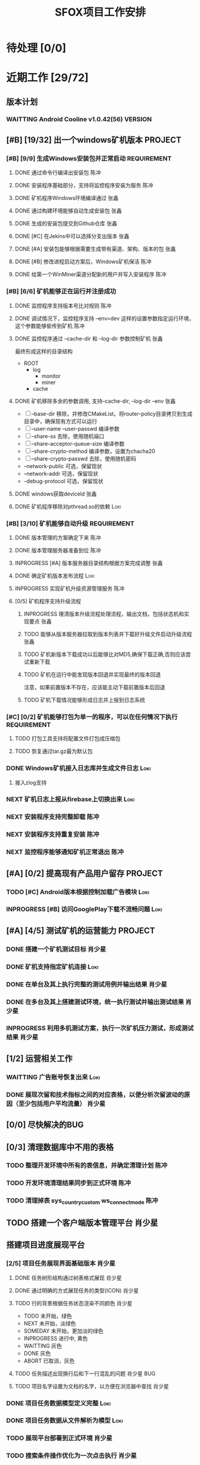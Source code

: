 #+LAST_MOBILE_CHANGE: 2020-01-15 23:40:43
#+TITLE: SFOX项目工作安排
:PROPERTIES:
#+SEQ_TODO: TODO(t) NEXT(n!) WAITTING(w@/!) SOMEDAY(s!) INPROGRESS(p!) | DONE(d@/!) ABORT(a@/!)
#+TAGS:
#+TAGS: Loki(l) 陈冲(c) 肖少星(s) 张鑫(x)
#+TAGS: PROJECT(p) REQUIREMENT(r) BUG(b) VERSION(v)
#+TAGS: REFINE
#+STARTUP: logdrawer
#+STARTUP: content
#+STARTUP: hidestars
#+STARTUP: indent
#+ARCHIVE: Archive/%s::
#+CATEGORY: SFOX
:END:

* 待处理 [0/0]
:PROPERTIES:
:ID:       E5E8A3B8-77F2-4644-B82D-EF5F35B0D0F8
:END:
* 近期工作 [29/72]
:PROPERTIES:
:ID:       DC7F5E66-20E3-42DA-BE24-172E670ED505
:COOKIE_DATA: todo recursive
:END:
** 版本计划
:PROPERTIES:
:ID:       6E090367-600B-4623-95B2-25BD50EE1552
:END:
*** WAITTING Android Cooline v1.0.42(56)                          :VERSION:
:PROPERTIES:
:ID:       B7A1218E-79FC-4A94-82E0-0B8323A4E40E
:END:
** [#B] [19/32] 出一个windows矿机版本                              :PROJECT:
:PROPERTIES:
:ID:       4539B129-AFDC-4812-B893-E39627703B0B
:COOKIE_DATA: todo recursive
:END:
*** [#B] [9/9] 生成Windows安装包并正常启动                    :REQUIREMENT:
:PROPERTIES:
:ID:       0AC5F175-1868-49F0-9A8C-D398E5422074
:END:
**** DONE 通过命令行编译出安装包                                    :陈冲:
    SCHEDULED: <2020-01-08 Wed>
    :PROPERTIES:
    :ID:       0F220B8B-639B-4060-825E-287F3442BE44
    :END:
**** DONE 安装程序基础部分，支持将监控程序安装为服务                :陈冲:
SCHEDULED: <2020-01-02 Thu>
:PROPERTIES:
:ID:       0DF6F65C-E485-4ACD-A0FD-488C04105DF9
:END:
:LOGBOOK:
- State "DONE"       from "INPROGRESS" [2020-01-16 Thu 18:23]
:END:
**** DONE 矿机程序Windows环境编译通过                               :张鑫:
:PROPERTIES:
:ID:       6D580D07-6F06-4836-88A8-BDB1DD3DB104
:END:
:LOGBOOK:
- State "DONE"       from "TODO"       [2020-01-10 Fri 12:20] \\
  编译完成，下一步需要完成串联工作
:END:
**** DONE 通过构建环境能够自动生成安装包                            :张鑫:
SCHEDULED: <2020-01-10 Fri>
:PROPERTIES:
:ID:       EF82DEF4-2D78-4E5A-8ED3-8655545A4DAC
:END:
:LOGBOOK:
- State "TODO"       from              [2020-01-12 Sun 00:28]
:END:
**** DONE 生成的安装包提交到Github仓库                              :张鑫:
SCHEDULED: <2020-01-19 Sun>
:PROPERTIES:
:ID:       06D7AAB1-E747-4CC4-9193-55BB08595405
:END:
:LOGBOOK:
- State "DONE"       from "INPROGRESS" [2020-01-19 Sun 17:45]
- State "INPROGRESS" from              [2020-01-19 Sun 11:08]
:END:
**** DONE [#C] 在Jekins中可以选择分支出版本                         :张鑫:
SCHEDULED: <2020-02-07 Fri>
:LOGBOOK:
- State "DONE"       from "INPROGRESS" [2020-02-14 Fri 10:06]
- State "INPROGRESS" from "TODO"       [2020-02-10 Mon 10:41]
:END:
**** DONE [#A] 安装包能够根据需要生成带有渠道、架构、版本的包       :张鑫:
SCHEDULED: <2020-02-07 Fri>
:LOGBOOK:
- State "DONE"       from "INPROGRESS" [2020-02-13 Thu 10:02]
- State "INPROGRESS" from "TODO"       [2020-02-10 Mon 10:40]
:END:
**** DONE [#B] 修改进程启动方案后，Windows矿机保活                  :陈冲:
SCHEDULED: <2020-02-10 Mon>
:LOGBOOK:
- State "DONE"       from "INPROGRESS" [2020-02-14 Fri 10:00]
- State "INPROGRESS" from "TODO"       [2020-02-10 Mon 10:41]
:END:
**** DONE 给第一个WinMiner渠道分配新的用户并写入安装程序            :陈冲:
SCHEDULED: <2020-02-11 Tue>
:LOGBOOK:
- State "DONE"       from "INPROGRESS" [2020-02-14 Fri 10:00]
- State "INPROGRESS" from              [2020-02-11 Tue 10:14]
:END:
*** [#B] [6/6] 矿机能够正在运行并注册成功
:PROPERTIES:
:ID:       87B7F4CD-D058-405C-BE34-E0A453FEE123
:END:
**** DONE 监控程序支持版本号比对规则                                :陈冲:
SCHEDULED: <2020-01-17 Fri>
:PROPERTIES:
:ID:       F2F78611-6A9C-4782-AEA7-8C1F7C78D553
:END:
:LOGBOOK:
- State "DONE"       from "INPROGRESS" [2020-01-20 Mon 10:26]
:END:
**** DONE 调试情况下，监控程序支持 --env=dev 这样的设置参数指定运行环境，这个参数能够偷传到矿机 :陈冲:
SCHEDULED: <2020-01-17 Fri>
:PROPERTIES:
:ID:       231B7880-13A2-451F-B4C1-A6AF245A2BA4
:END:
:LOGBOOK:
- State "DONE"       from "INPROGRESS" [2020-01-21 Tue 10:16]
- State "INPROGRESS" from "TODO"       [2020-01-20 Mon 10:27]
- State "TODO"       from              [2020-01-16 Thu 18:33]
:END:
**** DONE 监控程序通过 --cache-dir 和 --log-dir 参数控制矿机        :张鑫:
SCHEDULED: <2020-02-03 Mon>
:PROPERTIES:
:ID:       F4BCB492-2D0E-4B78-8EC9-A9918C81E770
:END:
:LOGBOOK:
- State "DONE"       from "INPROGRESS" [2020-02-07 Fri 10:33]
- State "INPROGRESS" from "TODO"       [2020-01-19 Sun 11:13]
:END:
最终形成这样的目录结构
- ROOT
  - log
    - monitor
    - miner
  - cache

**** DONE 矿机移除多余的参数调用, 支持--cache-dir, --log-dir --env  :张鑫:
SCHEDULED: <2020-02-03 Mon>
:PROPERTIES:
:ID:       7640B434-ADE9-488E-AAB4-F095E2F8B40A
:END:
:LOGBOOK:
- State "DONE"       from "INPROGRESS" [2020-02-08 Sat 17:22]
- State "INPROGRESS" from "TODO"       [2020-01-19 Sun 11:14]
- State "TODO"       from              [2020-01-16 Thu 18:34]
:END:
- [ ] --base-dir 移除，并修改CMakeList，将router-policy目录拷贝到生成目录中，确保现有方式可以运行
- [ ] --user-name --user-passwd  编译参数
- [ ] --share-ss  去除，使用随机端口
- [ ] --share-acceptor-queue-size  编译参数
- [ ] --share-crypto-method 编译参数，设置为chacha20
- [ ] --share-crypto-passwd 去除，使用随机密码
- --network-public  可选，保留现状
- --network-addr    可选，保留现状
- --debug-protocol  可选，保留现状
**** DONE windows获取deviceId                                       :张鑫:
SCHEDULED: <2020-02-03 Mon>
:PROPERTIES:
:ID:       D6B41460-994E-444F-9094-100EB94B7923
:END:
:LOGBOOK:
- State "DONE"       from "INPROGRESS" [2020-02-04 Tue 10:13]
- State "INPROGRESS" from "TODO"       [2020-02-03 Mon 10:26]
- State "TODO"       from              [2020-01-16 Thu 22:42]
:END:
**** DONE 矿机程序移除对pthread.so的依赖                            :Loki:
SCHEDULED: <2020-02-03 Mon>
:PROPERTIES:
:ID:       B324CAF7-1517-429A-A2C5-9357FB409AB4
:END:
:LOGBOOK:
- State "DONE"       from "INPROGRESS" [2020-02-03 Mon 17:22] \\
  Mingw默认链接pthread
  没有找到修改这个特性的参数
  目前通过-static指定静态链接
- State "TODO"       from              [2020-01-16 Thu 17:26]
:END:
*** [#B] [3/10] 矿机能够自动升级                              :REQUIREMENT:
:PROPERTIES:
:ID:       E045157A-0FD8-49AF-A593-C2D7B8FE2E6B
:END:
**** DONE 版本管理的方案确定下来                                    :陈冲:
SCHEDULED: <2020-02-03 Mon>
:PROPERTIES:
:ID:       534B6EE7-7546-4E08-805E-72FB53D92B91
:END:
:LOGBOOK:
- State "DONE"       from "INPROGRESS" [2020-02-04 Tue 10:07]
- State "INPROGRESS" from "TODO"       [2020-02-03 Mon 10:24]
:END:
**** DONE 版本管理服务器准备到位                                    :陈冲:
SCHEDULED: <2020-02-04 Tue>
:PROPERTIES:
:ID:       233F6631-C6CD-488E-8150-EE2BC993BC80
:END:
:LOGBOOK:
- State "DONE"       from "INPROGRESS" [2020-02-06 Thu 11:16]
- State "INPROGRESS" from "TODO"       [2020-02-04 Tue 10:07]
:END:
**** INPROGRESS [#A] 版本服务器目录结构根据方案完成调整             :张鑫:
SCHEDULED: <2020-02-06 Thu>
:LOGBOOK:
- State "INPROGRESS" from              [2020-02-06 Thu 11:50]
:END:
**** DONE 确定矿机版本发布流程                                      :Loki:
SCHEDULED: <2020-02-06 Thu>
:LOGBOOK:
- State "DONE"       from "INPROGRESS" [2020-02-07 Fri 10:15]
- State "INPROGRESS" from "TODO"       [2020-02-06 Thu 11:38]
:END:
**** INPROGRESS 实现矿机升级资源管理服务                            :陈冲:
SCHEDULED: <2020-02-12 Wed>
:PROPERTIES:
:ID:       FCB09C60-208F-49F0-9AD1-3C8C577B2855
:END:
:LOGBOOK:
- State "INPROGRESS" from "TODO"       [2020-02-07 Fri 10:14]
:END:
**** [0/5] 矿机程序支持升级流程
:PROPERTIES:
:ID:       F982F723-DE24-4A4F-8030-BF75B981380C
:END:
***** INPROGRESS 理清版本升级流程处理流程，输出文档，包括状态机和实现要点 :张鑫:
SCHEDULED: <2020-02-13 Thu>
:LOGBOOK:
- State "INPROGRESS" from              [2020-02-13 Thu 09:52]
:END:
***** TODO 能够从版本服务器拉取到版本列表并下载好升级文件启动升级流程 :张鑫:
SCHEDULED: <2020-02-15 Sat>
:LOGBOOK:
- State "INPROGRESS" from              [2020-02-07 Fri 10:44]
:END:
***** TODO 矿机新版本下载成功以后能够比对MD5,确保下载正确,否则应该尝试重新下载
***** TODO 矿机在运行中能发现版本回退并实现最终的版本回退
注意，如果前置版本不存在，应该能主动下载前置版本后回退
***** TODO 矿机下载情况能够形成日志并上报到日志系统
*** [#C] [0/2] 矿机能够打包为单一的程序，可以在任何情况下执行 :REQUIREMENT:
:PROPERTIES:
:ID:       5745981E-9EE5-4C1C-8D6D-77ECFA14B154
:END:
**** TODO 打包工具支持将配置文件打包成压缩包
:PROPERTIES:
:ID:       F7915F36-D81D-4F41-A03E-8200516C7622
:END:
:LOGBOOK:
- State "TODO"       from              [2020-01-12 Sun 00:37]
:END:
**** TODO 恢复通过tar.gz最为默认包
:PROPERTIES:
:ID:       92AA63AD-8F37-4EE4-9F77-16EB277D56F1
:END:
:LOGBOOK:
- State "TODO"       from              [2020-01-12 Sun 00:38]
:END:
*** DONE Windows矿机接入日志库并生成文件日志                         :Loki:
SCHEDULED: <2020-02-07 Fri>
:PROPERTIES:
:ID:       E0117ECA-36B4-4188-BBBC-1E2821E4F578
:END:
:LOGBOOK:
- State "DONE"       from "INPROGRESS" [2020-02-11 Tue 11:02]
- State "INPROGRESS" from "TODO"       [2020-02-07 Fri 10:38]
- State "TODO"       from              [2020-01-16 Thu 17:26]
:END:
1. 接入zlog支持
*** NEXT 矿机日志上报从firebase上切换出来                            :Loki:
:PROPERTIES:
:ID:       B4907363-C7E8-41DF-8891-6AE92745C9DB
:END:
*** NEXT 安装程序支持完整卸载                                        :陈冲:
*** NEXT 安装程序支持重复安装                                        :陈冲:
:PROPERTIES:
:ID:       1BBC3CE3-3A58-4FA5-91BC-877131F9F557
:END:
*** NEXT 监控程序能够通知矿机正常退出                                :陈冲:
:PROPERTIES:
:ID:       00642F82-5CAA-43E5-8DF3-2242C5C88C0E
:END:
** [#A] [0/2] 提高现有产品用户留存                                 :PROJECT:
:PROPERTIES:
:ID:       554E06F5-3837-49E4-9B46-57D6EBE027AF
:END:
*** TODO [#C] Android版本根据控制加载广告模块                        :Loki:
:PROPERTIES:
:ID:       54D817EB-93A9-41CC-A9CF-6D7ED4BFCFE0
:END:
:LOGBOOK:
- State "TODO"       from              [2020-01-10 Fri 10:49]
:END:
*** INPROGRESS [#B] 访问GooglePlay下载不流畅问题                     :Loki:
SCHEDULED: <2020-02-03 Mon>
:PROPERTIES:
:ID:       6D5D029C-BF95-49EB-955E-FA0D33F33A81
:END:
:LOGBOOK:
- State "INPROGRESS" from "TODO"       [2020-02-03 Mon 10:26]
:END:
** [#A] [4/5] 测试矿机的运营能力                                   :PROJECT:
:PROPERTIES:
:ID:       1BD35034-76E8-4461-8FF6-D401D6DF3FD1
:END:
*** DONE 搭建一个矿机测试目标                                      :肖少星:
SCHEDULED: <2020-01-15 Wed>
:PROPERTIES:
:ID:       0756F61E-0D1B-4F6F-96C8-60A805CBF44C
:END:
:LOGBOOK:
- State "DONE"       from "INPROGRESS" [2020-01-19 Sun 10:18]
- State "TODO"       from              [2020-01-12 Sun 00:45]
:END:
*** DONE 矿机支持指定矿机连接                                        :Loki:
SCHEDULED: <2020-01-13 Mon>
:PROPERTIES:
:ID:       FBE86FF9-EB7F-4014-8BD4-6C0667B9E06F
:END:
:LOGBOOK:
- State "DONE"       from "INPROGRESS" [2020-01-15 Wed 21:47]
- State "TODO"       from              [2020-01-12 Sun 00:46]
:END:
*** DONE 在单台及其上执行完整的测试用例并输出结果                  :肖少星:
SCHEDULED: <2020-02-04 Tue>
:PROPERTIES:
:ID:       3028509E-DF81-4B3C-BD2E-E883262DE120
:END:
:LOGBOOK:
- State "DONE"       from "INPROGRESS" [2020-02-06 Thu 11:17]
:END:
*** DONE 在多台及其上搭建测试环境，统一执行测试并输出测试结果      :肖少星:
SCHEDULED: <2020-02-05 Wed>
:PROPERTIES:
:ID:       973B3CAF-3029-42F2-A051-20691635F9CB
:END:
:LOGBOOK:
- State "DONE"       from "INPROGRESS" [2020-02-14 Fri 10:03]
- State "INPROGRESS" from "TODO"       [2020-02-05 Wed 10:01]
- State "TODO"       from              [2020-01-12 Sun 00:51]
:END:
*** INPROGRESS 利用多机测试方案，执行一次矿机压力测试，形成测试结果 :肖少星:
SCHEDULED: <2020-02-14 Fri>
:LOGBOOK:
- State "INPROGRESS" from              [2020-02-14 Fri 10:12]
:END:
** [1/2] 运营相关工作
:PROPERTIES:
:ID:       84F6B952-7D27-41A1-94CE-0B6D5FFE3C8D
:END:
*** WAITTING 广告账号恢复出来                                        :Loki:
:PROPERTIES:
:ID:       444A6AE1-0835-4988-9D55-42C94A22D1FF
:END:
*** DONE 展现次留和技术指标之间的对应表格，以便分析次留波动的原因（至少包括用户平均流量） :肖少星:
SCHEDULED: <2020-02-10 Mon>
:PROPERTIES:
:ID:       A5912E45-49F8-4611-BAB7-7F0E93B7114A
:END:
:LOGBOOK:
- State "DONE"       from "INPROGRESS" [2020-02-14 Fri 10:04]
- State "INPROGRESS" from "TODO"       [2020-02-11 Tue 09:30]
:END:
** [0/0] 尽快解决的BUG
:PROPERTIES:
:ID:       701F93FB-D0B4-4BA3-A34F-56066B699D86
:END:
** [0/3] 清理数据库中不用的表格
*** TODO 整理开发环境中所有的表信息，并确定清理计划                  :陈冲:
*** TODO 开发环境清理结果同步到正式环境                              :陈冲:
*** TODO 清理掉表 sys_country_custom ws_connect_mode                 :陈冲:
:PROPERTIES:
:ID:       60757CAA-45D1-4EF1-A1B2-7BF14157ACC4
:END:
** TODO 搭建一个客户端版本管理平台                                  :肖少星:
** 搭建项目进度展现平台
*** [2/5] 项目任务展现界面基础版本                                 :肖少星:
SCHEDULED: <2020-02-13 Thu>
:LOGBOOK:
- State "INPROGRESS" from              [2020-02-13 Thu 09:44]
:END:
**** DONE 任务树形结构通过树表格式展现                            :肖少星:
:LOGBOOK:
- State "DONE"       from "INPROGRESS" [2020-02-16 Sun 08:21]
- State "INPROGRESS" from              [2020-02-15 Sat 14:41]
:END:
**** DONE 通过明确的方式展现任务的类型(ICON)                      :肖少星:
:LOGBOOK:
- State "DONE"       from "TODO"       [2020-02-16 Sun 08:12]
:END:
**** TODO 行的背景根据任务状态渲染不同颜色                        :肖少星:
- TODO 未开始，绿色
- NEXT 未开始，淡绿色
- SOMEDAY 未开始，更加淡的绿色
- INPROGRESS 进行中, 黄色
- WAITTING 灰色
- DONE 灰色
- ABORT 已取消，灰色
**** TODO 任务描述出现换行后和下一行混乱的问题                :肖少星:BUG:
SCHEDULED: <2020-02-16 Sun>
**** TODO 项目名字设置为文档的名字，以方便在浏览器中查找          :肖少星:
*** DONE 项目任务数据模型定义完整                                    :Loki:
SCHEDULED: <2020-02-13 Thu>
:LOGBOOK:
- State "DONE"       from "INPROGRESS" [2020-02-15 Sat 14:40]
- State "INPROGRESS" from              [2020-02-13 Thu 09:44]
:END:
*** DONE 项目任务数据从文件解析为模型                                :Loki:
:LOGBOOK:
- State "DONE"       from "INPROGRESS" [2020-02-16 Sun 08:20]
- State "INPROGRESS" from              [2020-02-13 Thu 09:46]
:END:
*** TODO 展现平台部署到正式环境                                    :肖少星:
*** TODO 搜索条件操作优化为一次点击执行                            :肖少星:
**** TODO 过滤条件的区域转换为在右侧常驻                          :肖少星:
*** TODO 任务树的展开状态在过滤后能够保留用户操作结果                :Loki:
**** TODO 通过一个统一的数据结构定义当前的过滤状态                  :Loki:
**** TODO 通过一个统一的数据结构定义当前树的展开状态              :肖少星:
*** TODO 任务能够根据时间范围进行过滤                                :Loki:
**** TODO 时间格式展现优化                                        :肖少星:
**** TODO 提供一个时间格式化函数                                    :Loki:
- [ ] 今天/昨天/明天
- [ ] n天前/后
- [ ] 同年不显示年份
*** TODO 能够根据指定条件排序（文档顺序/优先级）                     :Loki:
** [1/9] 其他工作                                                   :REFINE:
:PROPERTIES:
:ID:       D40C84B0-50AA-4F2C-8D5D-5E40054BFC57
:END:
*** WAITTING AutoMode大量分配到的矿机在新加坡                        :陈冲:
:LOGBOOK:
- State "WAITTING"   from "INPROGRESS" [2020-02-04 Tue 12:05] \\
  修改后联通率下降，且没有产生最终的效果，等分配报表完成后再跟踪解决
- State "INPROGRESS" from "TODO"       [2020-02-04 Tue 10:02]
:END:
  [2020-02-03 Mon]
*** DONE 完成分配服务基础用例的补充                                  :陈冲:
SCHEDULED: <2020-02-03 Mon>
:LOGBOOK:
- State "DONE"       from "INPROGRESS" [2020-02-10 Mon 10:48]
- State "INPROGRESS" from "TODO"       [2020-02-03 Mon 10:34]
:END:
*** TODO 生成分配服务结果报表                                        :陈冲:
*** TODO 测试一下入口点服务的http2的能力以及和curl的匹配问题       :肖少星:
:PROPERTIES:
:ID:       EA9C3BDE-D8DF-4F1C-B3E2-0D9EF2280C2B
:END:
:LOGBOOK:
- State "TODO"       from "NEXT"       [2020-01-17 Fri 16:46]
:END:
[[file:~/workspace/vchain/client_android/coresdk/sfox_agent/src/sfox_chain_bu_http.c::return%20(int)req->m_id;]]
*** TODO 做一个IOS包                                                   :Loki:
   SCHEDULED: <2020-02-18 Tue>
   :PROPERTIES:
   :ID:       885CE4EC-2F0E-4328-8A5F-0B6632303D4B
   :END:
*** TODO [#A] 设计一个国情调查问卷                                   :Loki:
:PROPERTIES:
:ID:       02436553-2502-47F4-AF9B-D4DCC7819FC3
:END:
*** TODO 服务环境矿机管理方案同步到新的矿机升级方案                :肖少星:
*** TODO 在运维后台能看到在线矿机列表                                :陈冲:
*** TODO 在运维后台能看到在线矿机版本分布                            :陈冲:
* 下一步 [0/49]                                                      :REFINE:
:PROPERTIES:
:ID:       944D5727-B275-4F1F-BEB3-E645D589DE0F
:END:
** NEXT 拆分IP地址解析库到共享的Maven仓库                             :陈冲:
:LOGBOOK:
- State "NEXT"       from              [2020-02-05 Wed 11:31]
:END:
** NEXT 报表持久化数据中的国家名字去除，在展现层补充展现            :肖少星:
:LOGBOOK:
- State "NEXT"       from              [2020-02-05 Wed 11:40]
:END:
** NEXT [#C] ACL加载失败原因通过日志记录                              :Loki:
:PROPERTIES:
:ID:       72792061-C433-47CD-A90E-0E1BFAC9A8BA
:END:
:LOGBOOK:
- State "NEXT"       from "TODO"       [2020-01-20 Mon 16:13]
:END:
** NEXT IOS开启创建Router的逻辑修改为使用selection host               :Loki:
:PROPERTIES:
:ID:       2746645F-5834-4C5B-9E7A-861303C39C4F
:END:
  [2020-01-15 Wed]
  [[file:~/workspace/vchain/client_android/coresdk/sfox_agent_apple/src/apple_agent.m][file:~/workspace/vchain/client_android/coresdk/sfox_agent_apple/src/apple_agent.m]]
** NEXT 研究一下 Google 家的协议进入了标准 – QUIC （Quick UDP Internet Connections）
:PROPERTIES:
:ID:       440EDD16-A657-4BDE-A54F-2A37635B50FF
:END:
https://coolshell.cn/articles/19840.html
  [2020-01-15 Wed]
  [[elfeed:coolshell.cn#https://coolshell.cn/?p=19840][HTTP的前世今生]]
** NEXT 解决矿机退出时偶然出现的crash                                 :Loki:
:PROPERTIES:
:ID:       90A3D7EC-4B41-4C02-AE72-1FA031B5D0F1
:END:
  [2020-01-15 Wed]
** NEXT 用户相关数据库调用次数缩减                                  :肖少星:
:PROPERTIES:
:ID:       38DF36CF-25F2-4871-9C42-FDD9E5690C56
:END:
*** 16309 UserMapper.selectByUser
:PROPERTIES:
:ID:       DCF3CF96-9D91-4D7F-A699-DA841E36B8F5
:END:
*** 14399 UserMapper.findUserWalletByUserName
:PROPERTIES:
:ID:       8165E13F-1969-4428-89E0-24F29C982F4E
:END:
*** 7237 UserTaskMapper.queryUserTaskByName
:PROPERTIES:
:ID:       0A684AA8-BA06-4617-93A8-DDAC12977948
:END:
*** 6100 UserMapper.queryUserByUserId
:PROPERTIES:
:ID:       08577D74-7052-4152-BC3A-1E8405D4B521
:END:
** NEXT 将Windows矿机管理方案同步到当前Linux环境                    :肖少星:
:PROPERTIES:
:ID:       8765A87B-24CB-444F-AB1D-9817833D535B
:END:
** NEXT [#B] 矿机打开socket失败（句柄满）日志正确上报                 :Loki:
:PROPERTIES:
:ID:       B38285F8-D1E9-4338-B64E-8688C014F89C
:END:
[2020-01-15 Wed 22:58]
** NEXT Ignore矿机的标志从deviceID修改为端口                          :Loki:
:PROPERTIES:
:ID:       D088959D-8130-42E2-8BA2-40F50ADEF4ED
:END:
[2020-01-15 Wed 15:47]
** NEXT 以国家为维度，看用户连接数到矿机的分布                      :肖少星:
:PROPERTIES:
:ID:       900437EC-9247-4129-8221-CD640B36110A
:END:
:LOGBOOK:
- State "NEXT"       from "TODO"       [2020-02-03 Mon 00:09]
:END:
[2020-01-15 Wed 15:50]
** NEXT 统计计算修改为根据逻辑时间进行，以便进一步降低同步间隔      :肖少星:
:PROPERTIES:
:ID:       9893EEC8-5EFC-42DD-A0DD-7EE44229DB71
:END:
** NEXT 监控系统迁移回国内                                          :肖少星:
:PROPERTIES:
:ID:       87F44BF2-B496-4862-A352-06F1A3244697
:END:
** NEXT 邮件发送服务和配置中心MQTT的连接不稳定                      :肖少星:
SCHEDULED: <2020-02-15 Sat>
:PROPERTIES:
:ID:       EA04EFFF-0549-40CE-B83C-BEC74C1B0696
:END:
:LOGBOOK:
- State "NEXT"       from "TODO"       [2020-02-03 Mon 00:09]
:END:
** NEXT Android客户端获取RemoteConfig支持运行时更新                   :Loki:
:PROPERTIES:
:ID:       1E5C2165-56A4-4313-B77E-D5D1479662B8
:END:
** NEXT CoolVpn获取广告请求大量异常问题                               :Loki:
:PROPERTIES:
:ID:       B0B83E83-7EE6-492B-BF55-77FE2C50A16A
:END:
** NEXT CoolVpn清理掉客户端UserInfo类                                 :Loki:
   :PROPERTIES:
   :ID:       91E047D7-6FD2-4194-B61F-C8F58BF07A49
   :END:
   [2020-01-13 Mon]
   [[file:~/workspace/vchain/client_android/app/src/main/java/cc/shadowfox/client/data/UserInfo.java][file:~/workspace/vchain/client_android/app/src/main/java/cc/shadowfox/client/data/UserInfo.java]]
** NEXT 项目规划文档记录下来                                          :Loki:
:PROPERTIES:
:ID:       4BE7F1D1-9510-41D5-8DB5-7379A1900B3F
:END:
** NEXT 恢复IOS版本上架能力                                           :Loki:
:PROPERTIES:
:ID:       E40244CF-51D2-4B8A-8ABC-285829DACA4B
:END:
** NEXT Android版本当速度为0时没有更新                                :Loki:
:PROPERTIES:
:ID:       2991D0CB-A808-402A-BF39-05357A28AE52
:END:
   [2020-01-11 Sat]
** NEXT [#B] 建立用户成本计算模型                                   :肖少星:
:PROPERTIES:
:ID:       0AE99EB4-5B7E-4D5D-AE02-0DA336027068
:END:
** NEXT Flutter版本的客户端                                        :PROJECT:
:PROPERTIES:
:ID:       9C4EFDF0-377D-4724-826E-FFD98227941C
:END:
** NEXT 再提交一个不同的Android版本                                :PROJECT:
:PROPERTIES:
:ID:       0A5268FA-FF76-420C-90A9-F21B2BF39B7B
:END:
** NEXT [#B] 通过googleplay发布网络阻塞公告                           :Loki:
:PROPERTIES:
:ID:       D2B88BFD-BDC9-4AC2-A6EA-DCBF49DFDBF6
:END:
** NEXT 做一个面向初级用户的默认版本                                   :Loki:
:PROPERTIES:
:ID:       6E4B1D83-A1F8-453C-8B30-D272E2BAAB1B
:END:
** NEXT [#A] 资产查询性能提升                                         :陈冲:
:PROPERTIES:
:ID:       46F14542-0930-4521-8EF9-54E042240F0B
:END:

** NEXT [#B] agent的日志入口点没有切换到专用日志入口点                :Loki:
:PROPERTIES:
:ID:       7AC6EFCD-B476-4443-8B3A-2570D3FFA69D
:END:
** NEXT 资产服务缓冲更新策略和持久化策略分离                          :陈冲:
SCHEDULED: <2020-02-16 Sun>
:PROPERTIES:
:ID:       5E40BC4C-4783-426B-B6F3-5ACD5BE8221E
:END:
:LOGBOOK:
- State "NEXT"       from "TODO"       [2020-02-03 Mon 00:09]
:END:
** NEXT [#B] 数据采集服务支持配置多个广告账号                       :肖少星:
:PROPERTIES:
:ID:       1310C3FC-80E6-41CA-BA2E-4CB265120919
:END:
** NEXT GooglePlay支付接收支付和过期通知                              :陈冲:
:PROPERTIES:
:ID:       5CFF8ABE-4F4C-4B9F-BFC6-947B920C35C4
:END:
** NEXT 任务奖励重复发放问题                                          :陈冲:
:PROPERTIES:
:ID:       8BB10DEB-F9BE-4DEE-8BBD-982853AFEFE9
:END:

** NEXT [#A] 提供一个sfox/http2协议                                   :Loki:
:PROPERTIES:
:ID:       5E44763F-2DF8-47AD-AC0A-66DB5BFEAB5C
:END:
** NEXT [#B] 重构注册、登录、找回密码的流程                         :肖少星:
:PROPERTIES:
:ID:       BF037FF9-EC24-4593-A5BF-26FB2C035282
:END:

** NEXT IOS去除服务器加密调用                                         :Loki:
:PROPERTIES:
:ID:       3CEFBC1B-DD8B-444C-8BD8-8E4042D60EA3
:END:

** NEXT IOS客户端操作上报和Android对齐                                :Loki:
:PROPERTIES:
:ID:       21DD7E7B-FA52-4089-91E4-D801620262CF
:END:
** NEXT [#C] 接入穿透库                                               :张鑫:
:PROPERTIES:
:ID:       A6F08FE5-5822-4EC3-BC29-4DC8A826E1C7
:END:
** NEXT [#B] 接入UPNP方式的分享                                       :张鑫:
:PROPERTIES:
:ID:       56779725-D332-4DA8-AD13-8863F040E019
:END:

** NEXT [#A] 公司账户资产查询性能提升                                 :陈冲:
:PROPERTIES:
:ID:       19C608EA-71F0-49DD-81AE-C1EB44440E10
:END:
** NEXT 服务器做一个压力测试                                          :陈冲:
:PROPERTIES:
:ID:       8AB62FA5-C5BB-4C1E-B102-6FF6798EB4F0
:END:
** NEXT K8S后续版本升级如何操作                                     :肖少星:
:PROPERTIES:
:ID:       4AADBD3E-1693-420F-A3CC-1732689F3CC4
:END:
** NEXT 网络类型探测使用自己部署的stun服务                            :张鑫:
:PROPERTIES:
:ID:       0694DB8D-EF44-440B-9C36-2058CE5F950F
:END:
- 每一个入口点都部署一个stun服务器，锁定我们需要的stun服务的版本，确保穿透过程能够成果
** NEXT GooglePlay发布自动化                                        :肖少星:
:PROPERTIES:
:ID:       C812690F-E36B-49F8-B8BE-E9B003E7C423
:END:
** NEXT 广告配置错误会导致客户端退出，应该修改为日志上报              :Loki:
:PROPERTIES:
:ID:       BCF15037-941D-4FE7-91D8-3349460C992E
:END:
** NEXT 收集BigQuery上的数据到日志系统，用于服务器请求错误分析      :肖少星:
:PROPERTIES:
   :ID:       CC1A160F-3F0E-46AC-A487-8C6F957F81BE
   :END:
** NEXT Android版本通过官方的接口记录页面跳转，跟踪连接状态界面的显示 :Loki:
:PROPERTIES:
:ID:       498FA6F9-2116-4D8D-AEBC-D9B00FE947BB
:END:
** NEXT Paypal支付成功提示失败重试                                    :陈冲:
:PROPERTIES:
:ID:       FAF38B4E-11B8-4B4D-94C1-E8D602D200B4
:END:
** NEXT 日志数据类型梳理正确                                        :肖少星:
:PROPERTIES:
:ID:       16867D39-C27B-4942-AE4F-AAA074F2BAA6
:END:
* 将来/也许 [0/19]
:PROPERTIES:
:ID:       05838765-342C-41A8-81E4-FD13C5906B28
:END:
** SOMEDAY 内部管理的接口只能由内部的应用使用，避免系统外部直接访问到
:PROPERTIES:
:ID:       42CFA1F6-2682-4216-B4FF-7370C59F8732
:END:
** SOMEDAY 恢复http2的连接能力
:PROPERTIES:
:ID:       EC929493-23E2-4518-A89E-40F2E6F3B041
:END:
** SOMEDAY 服务端入口接口调用成功率监控
:PROPERTIES:
:ID:       2FF93E82-C2B3-445C-A43E-D5696A8A659D
:END:
- 收益: 现有cat服务监控到的是本服务本身的错误，二入口点监控可以监控到整个部署环境的错误

** SOMEDAY IOS/Android调试功能重新组织并实现一致
:PROPERTIES:
:ID:       A57D9499-89A5-49B6-9291-31E30E2DBA06
:END:
** SOMEDAY 每日构建环境定时更新会失败
:PROPERTIES:
:ID:       45A66288-94C0-4C80-867A-B8F98FA8F27D
:END:
** SOMEDAY 开发一个根据设置参数应用矿机分配规律的工具
:PROPERTIES:
:ID:       24C7D047-4F42-44F0-9C8A-293262483B3F
:END:
** SOMEDAY 组织一次关于Docker/K8S/编译脚本的技术培训
:PROPERTIES:
:ID:       9E75C32D-9F11-4A41-ADAB-3C302C1D49D5
:END:
** SOMEDAY 后台赠送资产界面
:PROPERTIES:
:ID:       B6C886DF-CB62-44A0-A0C3-80621C797F46
:END:
** SOMEDAY Key充值
:PROPERTIES:
:ID:       A2FD947A-D953-45DE-BAF6-A29AAD8A088F
:END:
** SOMEDAY 支持在管理后台编辑树形的配置文件
:PROPERTIES:
:ID:       B0D322E7-8ECA-4559-94C3-4A9545A92A94
:END:
** SOMEDAY 开发一个手机端的监控程序
:PROPERTIES:
:ID:       11538059-361D-4426-A31D-E0C3991607CF
:END:
** SOMEDAY 矿机支持自动切换运行时端口
:PROPERTIES:
:ID:       B56A66C2-6BC1-4BF1-95F7-70AFCA63DA75
:END:
- 为什么: 在运行时切换端口可以进一步降低被墙的风险
- 细节:
  1. 在切换端口的过程中，需要为老连接保留一段时间，避免用户体验下降
** SOMEDAY 日志收集结合订阅，提升及时性
:PROPERTIES:
:ID:       57E45A63-1ACC-4115-BA81-8C16242070A0
:END:
** SOMEDAY 提供一个自动选择矿机的Shadowsicks服务器
:PROPERTIES:
:ID:       B5C3D995-68EE-413C-8C42-7095A3E9BC9B
:END:
** SOMEDAY 接入Ping功能
:PROPERTIES:
:ID:       9C864132-1BEE-4C5A-9F63-F7C3B3B642E5
:END:
** SOMEDAY 能够一键部署一个空的服务器环境
:PROPERTIES:
:ID:       F761936B-D07D-45CF-8493-07F1119CE0A4
:END:
** SOMEDAY 通过sdk支持分应用代理
:PROPERTIES:
:ID:       E56B129C-33D3-44DF-AAD8-48FBBDE804D0
:END:
* 跟踪工作 [0/4]
:PROPERTIES:
:ID:       90CDB9AE-970B-42B5-94DD-405C75F6D930
:END:
** [1/3] 矿机升级服务器切换为CDN
*** DONE 启动域名申请和备案流程                                      :陈冲:
SCHEDULED: <2020-02-06 Thu>
:LOGBOOK:
- State "DONE"       from "INPROGRESS" [2020-02-07 Fri 10:33]
- State "INPROGRESS" from              [2020-02-06 Thu 11:42]
:END:
api.celery123.cc
*** WAITTING CDN服务器准备到位                                       :陈冲:
SCHEDULED: <2020-02-21 Fri>
:LOGBOOK:
- State "WAITTING"   from              [2020-02-06 Thu 11:45] \\
  等待域名申请
:END:
*** WAITTING 升级线上版本使用CDN                                     :陈冲:
:LOGBOOK:
- State "WAITTING"   from              [2020-02-06 Thu 11:46]
:END:
** WAITTING 底层stream在拼写字符串时，偶然出现内存错乱
:PROPERTIES:
:ID:       09841324-87DB-49C0-BCF2-5C956956002E
:END:
** WAITTING IOS矿机连接成功率远低于Android 矿机连接成功率
:PROPERTIES:
:ID:       15677774-6D10-42D7-BC78-A86562D8D934
:END:
** WAITTING 确认域名是否续费成功
SCHEDULED: <2020-05-15 Fri>
:PROPERTIES:
:ID:       75BBCDC4-69EF-43A3-9CF4-5B9173D158EA
:END:
** WAITTING 确认降成本效果                                          :肖少星:
SCHEDULED: <2020-03-10 Tue>
:PROPERTIES:
:ID:       8F779C70-EEAA-4381-B019-B1D342EAAF2A
:END:
:LOGBOOK:
- State "WAITTING"   from "INPROGRESS" [2020-02-14 Fri 10:04] \\
  本月多算一台，下个月继续检查
- State "INPROGRESS" from "WAITTING"   [2020-02-10 Mon 10:40]
:END:
